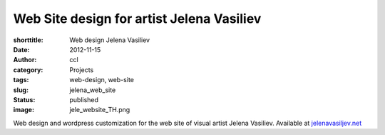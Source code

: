 Web Site design for artist Jelena Vasiliev
############################################
:shorttitle: Web design Jelena Vasiliev
:date: 2012-11-15
:author: ccl
:category: Projects
:tags: web-design, web-site
:slug: jelena_web_site
:status: published
:image: jele_website_TH.png

Web design and wordpress customization for the web site of visual artist Jelena Vasiliev. Available at `jelenavasiljev.net <http://jelenavasiljev.net/>`__
